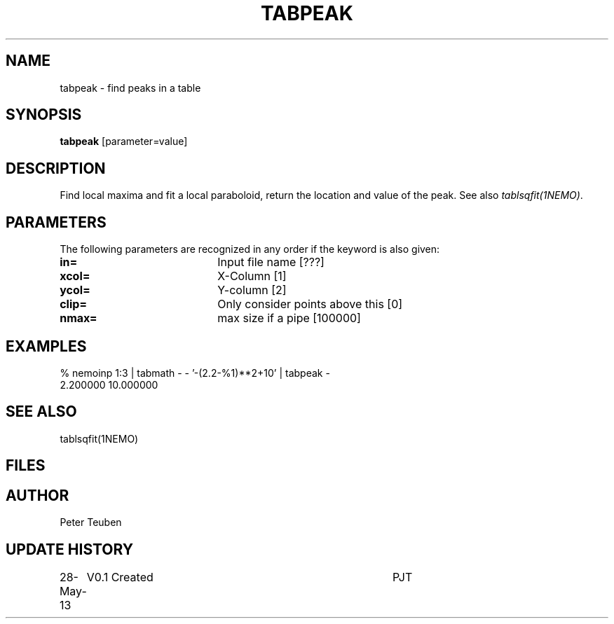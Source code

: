 .TH TABPEAK 1NEMO "28 May 2013"
.SH NAME
tabpeak \- find peaks in a table
.SH SYNOPSIS
\fBtabpeak\fP [parameter=value]
.SH DESCRIPTION
Find local maxima and fit a local paraboloid, return the location and
value of the peak. See also \fItablsqfit(1NEMO)\fP.
.SH PARAMETERS
The following parameters are recognized in any order if the keyword
is also given:
.TP 20
\fBin=\fP
Input file name [???]    
.TP
\fBxcol=\fP
X-Column [1]      
.TP
\fBycol=\fP
Y-column [2]      
.TP
\fBclip=\fP
Only consider points above this [0]  
.TP
\fBnmax=\fP
max size if a pipe [100000]  
.SH EXAMPLES
.nf
% nemoinp 1:3 | tabmath - - '-(2.2-%1)**2+10' | tabpeak -
2.200000 10.000000
.fi
.SH SEE ALSO
tablsqfit(1NEMO)
.SH FILES
.SH AUTHOR
Peter Teuben
.SH UPDATE HISTORY
.nf
.ta +1.0i +4.0i
28-May-13	V0.1 Created	PJT
.fi
